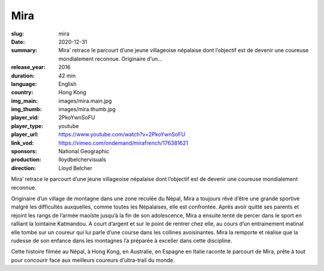 Mira
####

:slug: mira
:date: 2020-12-31
:summary: Mira’ retrace le parcourt d’une jeune villageoise népalaise dont l’objectif est de devenir une coureuse mondialement reconnue. Originaire d’un...
:release_year: 2016
:duration: 42 min
:language: English
:country: Hong Kong
:img_main: images/mira.main.jpg
:img_thumb: images/mira.thumb.jpg
:player_vid: 2PkoYwnSoFU
:player_type: youtube
:player_url: https://www.youtube.com/watch?v=2PkoYwnSoFU
:link_vod: https://vimeo.com/ondemand/mirafrench/176381621
:sponsors: National Geographic
:production: lloydbelchervisuals
:direction: Lloyd Belcher

Mira’ retrace le parcourt d’une jeune villageoise népalaise dont l’objectif est de devenir une coureuse mondialement reconnue.

Originaire d’un village de montagne dans une zone reculée du Népal, Mira a toujours rêvé d’être une grande sportive malgré les difficultés auxquelles, comme toutes les Népalaises, elle est confrontée. Après avoir quitté ses parents et rejoint les rangs de l’armée maoïste jusqu’à la fin de son adolescence, Mira a ensuite tenté de percer dans le sport en ralliant la lointaine Katmandou. A court d’argent et sur le point de rentrer chez elle, au cours d’un entrainement matinal elle tombe sur un coureur qui lui parle d’une course dans les collines avoisinantes. Mira la remporte et réalise que la rudesse de son enfance dans les montagnes l’a préparée à exceller dans cette discipline.

Cette histoire filmée au Népal, à Hong Kong, en Australie, en Espagne en Italie raconte le parcourt de Mira, prête à tout pour concourir face aux meilleurs coureurs d’ultra-trail du monde.
